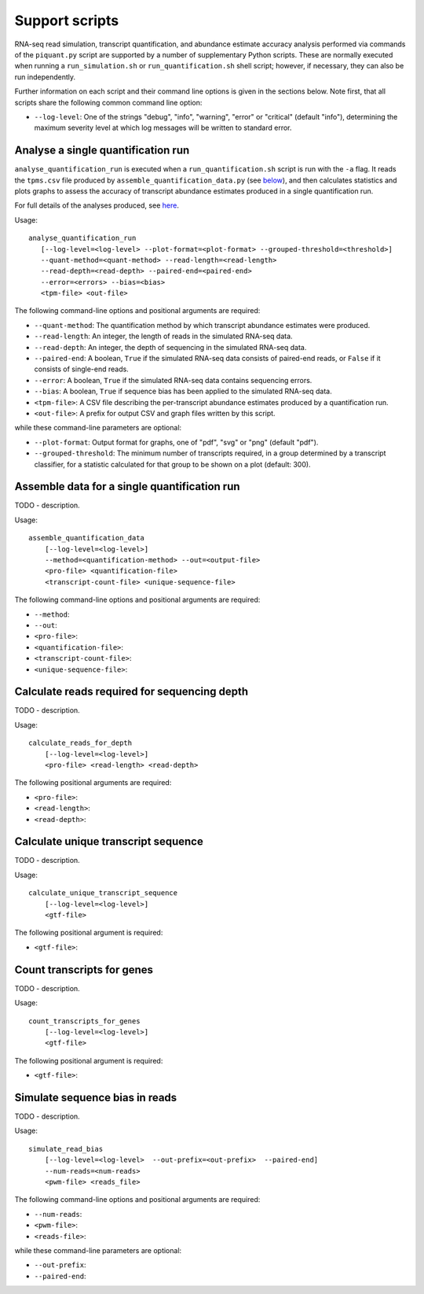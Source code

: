 Support scripts
===============

RNA-seq read simulation, transcript quantification, and abundance estimate accuracy analysis performed via commands of the ``piquant.py`` script are supported by a number of supplementary Python scripts. These are normally executed when running a ``run_simulation.sh`` or ``run_quantification.sh`` shell script; however, if necessary, they can also be run independently.

Further information on each script and their command line options is given in the sections below. Note first, that all scripts share the following common command line option:

* ``--log-level``: One of the strings "debug", "info", "warning", "error" or "critical" (default "info"), determining the maximum severity level at which log messages will be written to standard error.

.. _analyse-quantification-run:

Analyse a single quantification run
-----------------------------------

``analyse_quantification_run`` is executed when a ``run_quantification.sh`` script is run with the ``-a`` flag. It reads the ``tpms.csv`` file produced by ``assemble_quantification_data.py`` (see `below <assemble-quantification-data>`_), and then calculates statistics and plots graphs to assess the accuracy of transcript abundance estimates produced in a single quantification run.

For full details of the analyses produced, see `here <assessment-single-run>`_.

Usage::

     analyse_quantification_run 
        [--log-level=<log-level> --plot-format=<plot-format> --grouped-threshold=<threshold>] 
        --quant-method=<quant-method> --read-length=<read-length> 
        --read-depth=<read-depth> --paired-end=<paired-end> 
        --error=<errors> --bias=<bias> 
        <tpm-file> <out-file>

The following command-line options and positional arguments are required:

* ``--quant-method``: The quantification method by which transcript abundance estimates were produced.
* ``--read-length``: An integer, the length of reads in the simulated RNA-seq data.
* ``--read-depth``: An integer, the depth of sequencing in the simulated RNA-seq data.
* ``--paired-end``: A boolean, ``True`` if the simulated RNA-seq data consists of paired-end reads, or ``False`` if it consists of single-end reads.
* ``--error``: A boolean, ``True`` if the simulated RNA-seq data contains sequencing errors.
* ``--bias``: A boolean, ``True`` if sequence bias has been applied to the simulated RNA-seq data.
* ``<tpm-file>``: A CSV file describing the per-transcript abundance estimates produced by a quantification run.
* ``<out-file>``: A prefix for output CSV and graph files written by this script.

while these command-line parameters are optional:

* ``--plot-format``: Output format for graphs, one of "pdf", "svg" or "png" (default "pdf").
* ``--grouped-threshold``: The minimum number of transcripts required, in a group determined by a transcript classifier, for a statistic calculated for that group to be shown on a plot (default: 300).

.. _assemble-quantification-data:

Assemble data for a single quantification run
---------------------------------------------

TODO - description.

Usage::

    assemble_quantification_data 
        [--log-level=<log-level>] 
        --method=<quantification-method> --out=<output-file> 
        <pro-file> <quantification-file> 
        <transcript-count-file> <unique-sequence-file>

The following command-line options and positional arguments are required:

* ``--method``:
* ``--out``:
* ``<pro-file>``:
* ``<quantification-file>``:
* ``<transcript-count-file>``:
* ``<unique-sequence-file>``:

.. _calculate-reads-for-depth:

Calculate reads required for sequencing depth
---------------------------------------------

TODO - description.

Usage::

    calculate_reads_for_depth 
        [--log-level=<log-level>] 
        <pro-file> <read-length> <read-depth>

The following positional arguments are required:

* ``<pro-file>``:
* ``<read-length>``:
* ``<read-depth>``:

.. _calculate-unique-transcript-sequence:

Calculate unique transcript sequence
------------------------------------

TODO - description.

Usage::

    calculate_unique_transcript_sequence 
        [--log-level=<log-level>] 
        <gtf-file>

The following positional argument is required:

* ``<gtf-file>``:

.. _count-transcripts-for-genes:

Count transcripts for genes
---------------------------

TODO - description.

Usage::

    count_transcripts_for_genes 
        [--log-level=<log-level>] 
        <gtf-file>

The following positional argument is required:

* ``<gtf-file>``:

.. _simulate-read-bias:

Simulate sequence bias in reads
-------------------------------

TODO - description.

Usage::

    simulate_read_bias 
        [--log-level=<log-level>  --out-prefix=<out-prefix>  --paired-end] 
        --num-reads=<num-reads> 
        <pwm-file> <reads_file>

The following command-line options and positional arguments are required:

* ``--num-reads``:
* ``<pwm-file>``:
* ``<reads-file>``:

while these command-line parameters are optional:

* ``--out-prefix``:
* ``--paired-end``:
